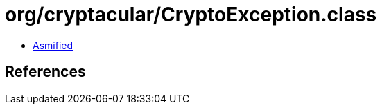 = org/cryptacular/CryptoException.class

 - link:CryptoException-asmified.java[Asmified]

== References

